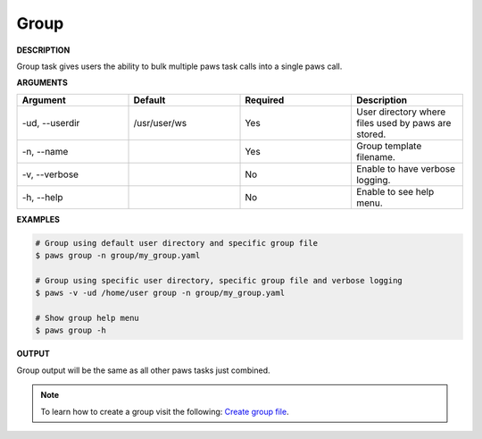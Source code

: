 Group
-----

**DESCRIPTION**

Group task gives users the ability to bulk multiple paws task calls into a
single paws call.

**ARGUMENTS**

.. csv-table::
	:header: "Argument", "Default", "Required", "Description"
	:widths: 100, 100, 100, 100

	"-ud, --userdir", "/usr/user/ws", "Yes", "User directory where files
	used by paws are stored."
	"-n, --name", "", "Yes", "Group template filename."
	"-v, --verbose", "", "No", "Enable to have verbose logging."
	"-h, --help", "", "No", "Enable to see help menu."

**EXAMPLES**

.. code:: bash

	# Group using default user directory and specific group file
	$ paws group -n group/my_group.yaml

	# Group using specific user directory, specific group file and verbose logging
	$ paws -v -ud /home/user group -n group/my_group.yaml

	# Show group help menu
	$ paws group -h

**OUTPUT**

Group output will be the same as all other paws tasks just combined.

.. note::
	To learn how to create a group visit the following: `Create group file
	<create_group.html>`_.
